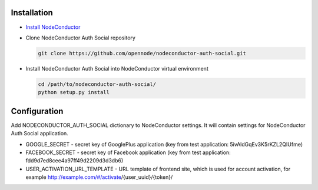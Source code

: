 Installation
------------

* `Install NodeConductor <http://nodeconductor.readthedocs.org/en/latest/guide/intro.html#installation-from-source>`_

* Clone NodeConductor Auth Social repository

  .. code-block:: bash

    git clone https://github.com/opennode/nodeconductor-auth-social.git

* Install NodeConductor Auth Social into NodeConductor virtual environment

  .. code-block:: bash

    cd /path/to/nodeconductor-auth-social/
    python setup.py install

Configuration
-------------

Add NODECONDUCTOR_AUTH_SOCIAL dictionary to NodeConductor settings.
It will contain settings for NodeConductor Auth Social application.

* GOOGLE_SECRET - secret key of GooglePlus application (key from test application: 5ivAldGqEv3K5rKZL2QIUfme)
* FACEBOOK_SECRET - secret key of Facebook application (key from test application: fdd9d7ed8cee4a97ff49d2209d3d3db6)
* USER_ACTIVATION_URL_TEMPLATE - URL template of frontend site, which is used for account activation, for example
  http://example.com/#/activate/{user_uuid}/{token}/
